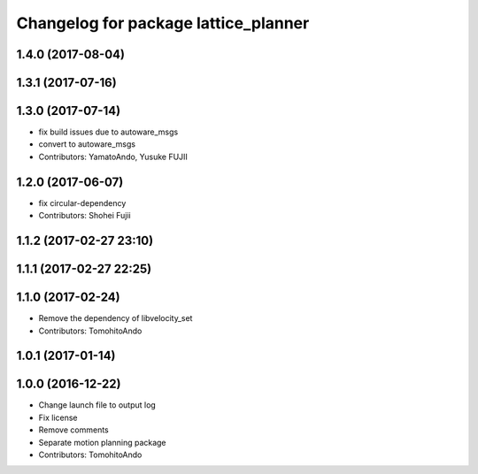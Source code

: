 ^^^^^^^^^^^^^^^^^^^^^^^^^^^^^^^^^^^^^
Changelog for package lattice_planner
^^^^^^^^^^^^^^^^^^^^^^^^^^^^^^^^^^^^^

1.4.0 (2017-08-04)
------------------

1.3.1 (2017-07-16)
------------------

1.3.0 (2017-07-14)
------------------
* fix build issues due to autoware_msgs
* convert to autoware_msgs
* Contributors: YamatoAndo, Yusuke FUJII

1.2.0 (2017-06-07)
------------------
* fix circular-dependency
* Contributors: Shohei Fujii

1.1.2 (2017-02-27 23:10)
------------------------

1.1.1 (2017-02-27 22:25)
------------------------

1.1.0 (2017-02-24)
------------------
* Remove the dependency of libvelocity_set
* Contributors: TomohitoAndo

1.0.1 (2017-01-14)
------------------

1.0.0 (2016-12-22)
------------------
* Change launch file to output log
* Fix license
* Remove comments
* Separate motion planning package
* Contributors: TomohitoAndo
